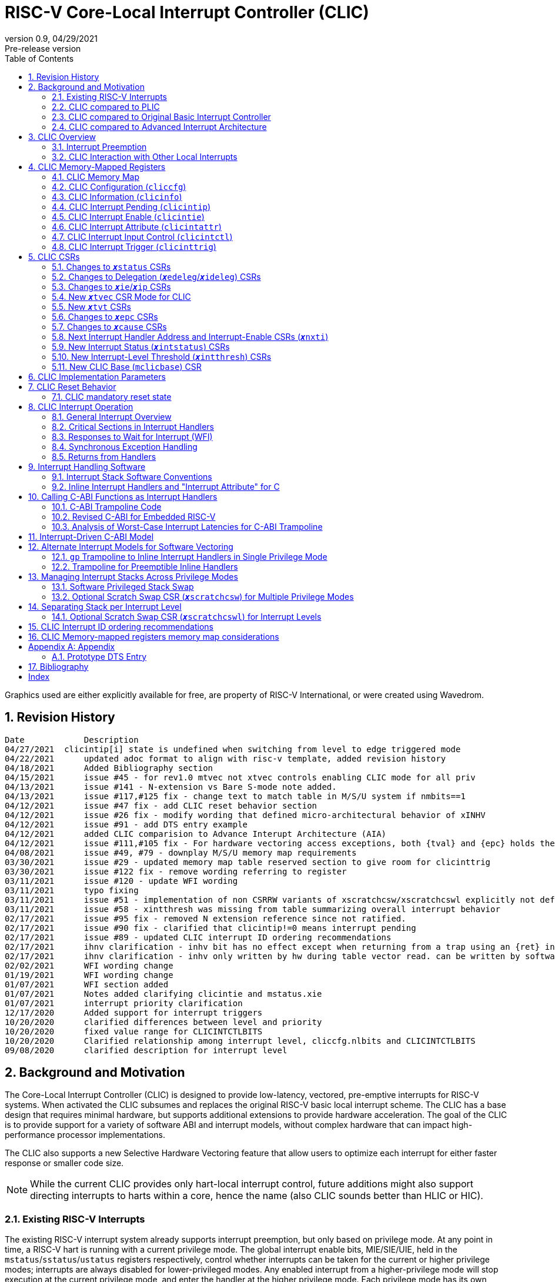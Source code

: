:sectnums:
:toc: left

:status: pass:q[``**__x__**status``]
:edeleg: pass:q[``**__x__**edeleg``]
:ideleg: pass:q[``**__x__**ideleg``]
:ie: pass:q[``**__x__**ie``]
:tvec: pass:q[``**__x__**tvec``]
:tvt: pass:q[``**__x__**tvt``]
:scratch: pass:q[``**__x__**scratch``]
:scratchcsw: pass:q[``**__x__**scratchcsw``]
:scratchcswl: pass:q[``**__x__**scratchcswl``]
:epc: pass:q[``**__x__**epc``]
:cause: pass:q[``**__x__**cause``]
:tval: pass:q[``**__x__**tval``]
:ip: pass:q[``**__x__**ip``]
:nxti: pass:q[``**__x__**nxti``]
:intstatus: pass:q[``**__x__**intstatus``]
:intthresh: pass:q[``**__x__**intthresh``]

:pp: pass:q[``**__x__**pp``]
:pie: pass:q[``**__x__**pie``]
:il: pass:q[``**__x__**il``]

:pil: pass:q[``**__x__**pil``]
:inhv: pass:q[``**__x__**inhv``]

:ret: pass:q[``**__x__**ret``]

:le: &#8804;
:ge: &#8805;
:lt: &#60;
:gt: &#62;


[[riscv-doc-template]]
= RISC-V Core-Local Interrupt Controller (CLIC)
:stem: latexmath
:description: RISC-V Core-Local Interrupt Controller
:company: RISC-V.org
:revdate: 04/29/2021
:revnumber: 0.9
:revremark: Pre-release version
:url-riscv: http://riscv.org
:doctype: book
//:doctype: report
:preface-title: Preamble
:colophon:
:appendix-caption: Appendix
:imagesdir: images
:title-logo-image: image:risc-v_logo.png[pdfwidth=3.25in,align=center]
//:page-background-image: image:draft.svg[opacity=20%]
//:title-page-background-image: none
:back-cover-image: image:circuit.png[opacity=25%]
// Settings:
:experimental:
:reproducible:
// needs to be changed
:wavedrom:

:imagesoutdir: images
:icons: font
:lang: en
:listing-caption: Listing
:source-highlighter: pygments
ifdef::backend-pdf[]
:source-highlighter: coderay
endif::[]
:data-uri:
:hide-uri-scheme:
:stem:
:footnote:
:xrefstyle: short


Graphics used are either explicitly available for free, are property of RISC-V International, or were created using Wavedrom.

:status: pass:q[``**__x__**status``]
:edeleg: pass:q[``**__x__**edeleg``]
:ideleg: pass:q[``**__x__**ideleg``]
:ie: pass:q[``**__x__**ie``]
:tvec: pass:q[``**__x__**tvec``]
:tvt: pass:q[``**__x__**tvt``]
:scratch: pass:q[``**__x__**scratch``]
:scratchcsw: pass:q[``**__x__**scratchcsw``]
:scratchcswl: pass:q[``**__x__**scratchcswl``]
:epc: pass:q[``**__x__**epc``]
:cause: pass:q[``**__x__**cause``]
:tval: pass:q[``**__x__**tval``]
:ip: pass:q[``**__x__**ip``]
:nxti: pass:q[``**__x__**nxti``]
:intstatus: pass:q[``**__x__**intstatus``]
:intthresh: pass:q[``**__x__**intthresh``]

:pp: pass:q[``**__x__**pp``]
:pie: pass:q[``**__x__**pie``]
:il: pass:q[``**__x__**il``]

:pil: pass:q[``**__x__**pil``]
:inhv: pass:q[``**__x__**inhv``]

:ret: pass:q[``**__x__**ret``]

:le: &#8804;
:ge: &#8805;
:lt: &#60;
:gt: &#62;

== Revision History

[source]
----
Date           	Description
04/27/2021  clicintip[i] state is undefined when switching from level to edge triggered mode
04/22/2021	updated adoc format to align with risc-v template, added revision history
04/18/2021	Added Bibliography section
04/15/2021	issue #45 - for rev1.0 mtvec not xtvec controls enabling CLIC mode for all priv
04/13/2021	issue #141 - N-extension vs Bare S-mode note added.
04/13/2021	issue #117,#125 fix - change text to match table in M/S/U system if nmbits==1
04/12/2021	issue #47 fix - add CLIC reset behavior section
04/12/2021	issue #26 fix - modify wording that defined micro-architectural behavior of xINHV
04/12/2021	issue #91 - add DTS entry example
04/12/2021	added CLIC comparision to Advance Interupt Architecture (AIA)
04/12/2021	issue #111,#105 fix - For hardware vectoring access exceptions, both {tval} and {epc} holds the faulting address
04/08/2021	issue #49, #79 - downplay M/S/U memory map requirements
03/30/2021	issue #29 - updated memory map table reserved section to give room for clicinttrig
03/30/2021	issue #122 fix - remove wording referring to register
03/11/2021	issue #120 - update WFI wording
03/11/2021	typo fixing
03/11/2021	issue #51 - implementation of non CSRRW variants of xscratchcsw/xscratchcswl explicitly not defined/reserved.
03/11/2021	issue #58 - xintthresh was missing from table summarizing overall interrupt behavior
02/17/2021	issue #95 fix - removed N extension reference since not ratified.
02/17/2021	issue #90 fix - clarified that clicintip!=0 means interrupt pending
02/17/2021	issue #89 - updated CLIC interrupt ID ordering recommendations
02/17/2021	ihnv clarification - inhv bit has no effect except when returning from a trap using an {ret} instruction 
02/17/2021	ihnv clarification - inhv only written by hw during table vector read. can be written by software.
02/02/2021	WFI wording change
01/19/2021	WFI wording change
01/07/2021	WFI section added
01/07/2021	Notes added clarifying clicintie and mstatus.xie
01/07/2021	interrupt priority clarification 
12/17/2020	Added support for interrupt triggers
10/20/2020	clarified differences between level and priority
10/20/2020	fixed value range for CLICINTCTLBITS
10/20/2020	Clarified relationship among interrupt level, cliccfg.nlbits and CLICINTCTLBITS
09/08/2020	clarified description for interrupt level
----

== Background and Motivation

The Core-Local Interrupt Controller (CLIC) is designed to provide
low-latency, vectored, pre-emptive
interrupts for RISC-V systems.  When activated the CLIC subsumes and
replaces the original RISC-V basic local interrupt scheme.  The CLIC
has a base design that requires minimal hardware, but supports
additional extensions to provide hardware acceleration.  The goal of
the CLIC is to provide support for a variety of software ABI
and interrupt models, without complex hardware that can impact
high-performance processor implementations.

The CLIC also supports a new Selective Hardware Vectoring feature that
allow users to optimize each interrupt for either faster response or
smaller code size.

NOTE: While the current CLIC provides only hart-local interrupt
control, future additions might also support directing interrupts to
harts within a core, hence the name (also CLIC sounds better than HLIC
or HIC).

=== Existing RISC-V Interrupts

The existing RISC-V interrupt system already supports interrupt
preemption, but only based on privilege mode.  At any point in time, a
RISC-V hart is running with a current privilege mode.  The global
interrupt enable bits, MIE/SIE/UIE, held in the
`mstatus`/`sstatus`/`ustatus` registers respectively, control whether
interrupts can be taken for the current or higher privilege modes;
interrupts are always disabled for lower-privileged modes.  Any
enabled interrupt from a higher-privilege mode will stop execution at
the current privilege mode, and enter the handler at the higher
privilege mode.  Each privilege mode has its own interrupt state
registers (`mepc`/`mcause` for M-mode, `sepc`/`scause` for S-mode,
`uepc`/`ucause` for U-mode) to support preemption, or
generically {epc} for privilege mode ``*_x_*``.  Preemption by a
higher-privilege-mode interrupt also pushes current privilege mode and
interrupt enable status onto the {pp} and {pie}
stacks in the {status} register of the higher-privilege mode.

The {tvec} register specifies both the interrupt mode and the base
address of the interrupt vector table.  The low bits of the WARL
{tvec} register indicate what interrupt model is supported.  The
original settings of {tvec} mode (`*00` and `*01`) indicate use of the
original basic interrupt model with either non-vectored or vectored transfer to a handler
function, with the 4-byte (or greater) aligned table base address held
in the upper bits of {tvec}.

NOTE: WARL means "Write Any, Read Legal" indicating that any value can
be attempted to be written but only some supported values will actually
be written.

NOTE: CLIC mode is enabled using previously reserved values (`*11`)
in the low two bits of mtvec.

=== CLIC compared to PLIC

The standard RISC-V platform-level interrupt controller (PLIC)
provides centralized interrupt prioritization and routing for shared
platform-level interrupts, and sends only a single external interrupt
signal per privilege mode (`meip`/`seip`/`ueip`) to each hart.

The CLIC complements the PLIC.  Smaller single-core systems might have
only a CLIC, while multicore systems might have a CLIC per-core and a
single shared PLIC.  The PLIC ``**__x__**eip`` signals are treated as
hart-local interrupt sources by the CLIC at each core.

=== CLIC compared to Original Basic Interrupt Controller

The existing original basic interrupt controller was a small unit
that provided local interrupts based on earlier designs, and managed
the software, timer, and external interrupt signals
(``**__x__**sip``/``**__x__**tip``/``**__x__**eip`` signals in
the {ip} register).  This basic controller also allowed additional
custom fast interrupt signals to be added in bits 16 and up of the
{ip} register.

New settings of {tvec} mode as described below are used to enable CLIC
modes instead of the original basic interrupt modes.  Platform profiles may
require either or both of the original basic and CLIC interrupt modes.

=== CLIC compared to Advanced Interrupt Architecture

Advanced interrupt Architecture (AIA) supports message-signaled interrupts (MSIs) and an Advanced PLIC (APLIC) and targeted to support multiple harts, and support for virtualization.  Like CLIC, the relative priority of all interrupts (not just external) can be configured. CLIC is targeted at CLIC per-core and has the option to give each interrupt source a separate trap entry address,  preemption (nesting) of interrupts with adjustable priority threshold control, and support for software tailchaining.

== CLIC Overview

This section gives an overview for the Core-Local Interrupt
Controller (CLIC) that receives interrupt signals and presents the next
interrupt to be processed to the processor.

The CLIC supports up to 4096 interrupt inputs per hart.
Each interrupt input _i_ has four 8-bit memory-mapped control
registers: an interrupt-pending bit (`clicintip[__i__]`),
an interrupt-enable bit (`clicintie[__i__]`), interrupt attributes
(`clicintattr[__i__]`) to specify privilege mode and trigger type,
and interrupt control bits to specify level
and priority (`clicintctl[__i__]`).

The first 16 interrupt inputs are reserved for the original basic mode
interrupts present in the low 16 bits of the {ip} and {ie} registers,
so up to 4080 local external interrupts can be added.

=== Interrupt Preemption

The CLIC extends interrupt preemption to support up to 256 interrupt
levels for each privilege mode, where higher-numbered interrupt levels
can preempt lower-numbered interrupt levels.  Interrupt level 0
corresponds to regular execution outside of an interrupt handler.
Levels 1--255 correspond to interrupt handler levels. Platform
profiles will dictate how many interrupt levels must be supported.

Incoming interrupts with a higher interrupt level can preempt an
active interrupt handler running at a lower interrupt level in the
same privilege mode, provided interrupts are globally enabled in this
privilege mode.

NOTE: Existing RISC-V interrupt behavior is retained, where incoming
interrupts for a higher privilege mode can preempt an active interrupt
handler running in a lower privilege mode, regardless of global
interrupt enable in lower privilege mode.

=== CLIC Interaction with Other Local Interrupts

The CLIC subsumes the functionality of the basic local interrupts
previously provided in bits 16 and up of {ip}/{ie}, so these are no
longer visible in {ip}/{ie}.

The existing timer (`mtip`/`stip`/`utip`), software
(`msip`/`ssip`/`usip`), and external interrupt inputs
(`meip`/`seip`/`ueip`) are treated as additional local interrupt
sources, where the privilege mode, interrupt level, and priority can
be altered using memory-mapped `clicintattr[__i__]` and
`clicintctl[__i__]` registers.

NOTE: In CLIC mode, interrupt delegation for these signals is achieved
via changing the interrupt's privilege mode in the CLIC Interrupt
Attribute Register (`clicintattr`), as with any other CLIC
interrupt input.

== CLIC Memory-Mapped Registers

=== CLIC Memory Map

The base address of CLIC memory-mapped registers is specified
at a new CLIC Base (`mclicbase`) Control and Status Register (CSR).

The CLIC memory map supports up to 4096 total interrupt inputs.


[source]
----
CLIC memory map
  Offset
  ###   0x0008-0x003F              reserved    ###
  ###   0x00C0-0x07FF              reserved    ###
  ###   0x0800-0x0FFF              custom      ###
  
  0x0000         1B          RW        cliccfg
  0x0004         4B          R         clicinfo


  0x0040         4B          RW        clicinttrig[0]
  0x0044         4B          RW        clicinttrig[1]
  0x0048         4B          RW        clicinttrig[2]
  ...
  0x00B4         4B          RW        clicinttrig[29]
  0x00B8         4B          RW        clicinttrig[30]
  0x00BC         4B          RW        clicinttrig[31]


  0x1000+4*i     1B/input    R or RW   clicintip[i]
  0x1001+4*i     1B/input    RW        clicintie[i]
  0x1002+4*i     1B/input    RW        clicintattr[i]
  0x1003+4*i     1B/input    RW        clicintctl[i]
  ...
  0x4FFC         1B/input    R or RW   clicintip[4095]
  0x4FFD         1B/input    RW        clicintie[4095]
  0x4FFE         1B/input    RW        clicintattr[4095]
  0x4FFF         1B/input    RW        clicintctl[4095]

----

If an input _i_ is not present in the hardware, the corresponding
`clicintip[__i__]`, `clicintie[__i__]`, `clicintattr[__i__]`,
`clicintctl[__i__]` memory locations appear hardwired to zero.


All CLIC-memory mapped registers are visible to M-mode.
Interrupt registers `clicintip[__i__]`, `clicintie[__i__]`, `clicintattr[__i__]`, `clicintctrl[__i__]` configured as M-mode interrupts are not acessible to S-mode and U-mode.
Interrupt registers `clicintip[__i__]`, `clicintie[__i__]`, `clicintattr[__i__]`, `clicintctrl[__i__]` configured as S-mode interrupts are not acessible to U-mode.

In S-mode, any interrupt _i_ that is not accessible to S-mode appears as
hard-wired zeros in `clicintip[__i__]`, `clicintie[__i__]`, `clicintattr[__i__]`, and
`clicintctl[__i__]`.

Likewise, in U-mode, any interrupt _i_ that is not accessible to U-mode appears as
hard-wired zeros in `clicintip[__i__]`, `clicintie[__i__]`, `clicintattr[__i__]`, and
`clicintctl[__i__]`.

=== CLIC Configuration (`cliccfg`)

The CLIC has a single memory-mapped 8-bit global configuration
register, `cliccfg`, that defines how many privilege modes are supported,
how the `clicintctl[__i__]` registers are subdivided into level and
priority fields, and whether selective hardware vectoring is supported.

The `cliccfg` register has three WARL fields, a 2-bit `nmbits` field,
a 4-bit `nlbits` field, and a 1-bit `nvbits` field, plus a reserved
bit WPRI-hardwired to zero in current spec.

NOTE: WPRI means "Writes Preserve Values, Reads Ignore Values"
indicating whole read/write fields are reserved for future use. Software
should ignore the values read from these fields, and should preserve
the values held in these fields when writing values to other fields of
the same register. For forward compatibility, implementations that do
not furnish these fields must hardwire them to zero.

[source]
----
  cliccfg register layout

  Bits    Field
  7       reserved (WPRI 0)
  6:5     nmbits[1:0]
  4:1     nlbits[3:0]
    0     nvbits
----

Detailed explanation for each field are described in the following sections.

==== Specifying Interrupt Privilege Mode

The 2-bit `cliccfg.nmbits` WARL field specifies how many bits are 
physically implemented in `clicintattr[__i__].mode` to
represent an input __i__'s privilege mode. Although `cliccfg.nmbits` field
is always 2-bit wide, the physically implemented bits in this field 
can be fewer than two (depending how many interrupt privilege-modes are supported).

For example, in M-mode-only systems, only M-mode exists so we do not
need any extra bit to represent the supported privilege-modes. In this case,
no physically implemented bits are needed in the `clicintattr.mode`
and thus `cliccfg.nmbits` is 0 (i.e., `cliccfg.nmbits` can be hardwired to 0).

In M/U-mode systems with N-extension user-level interrupts support, `cliccfg.nmbits` can be
set to 0 or 1.  If `cliccfg.nmbits` = 0, then all interrupts are treated as
M-mode interrupts.  If the `cliccfg.nmbits` = 1, then a value of 1 in
the most-significant bit (MSB) of a `clicintattr[__i__].mode` register
indicates that interrupt intput is taken in M-mode,
while a value of 0 indicates that interrupt is taken in U-mode.

Similarly, in systems that support all M/S/U-mode interrupts, `cliccfg.nmbits`
can be set to 0, 1, or 2 bits to represent privilege-modes.
`cliccfg.nmbits` = 0 indicates that all local interrupts are taken in
M-mode.  `cliccfg.nmbits` = 1 indicates that the MSB selects between M-mode
(1) and S-mode (0).  `cliccfg.nmbits` = 2 indicates that the two MSBs of
each `clicintattr[__i__].mode` register encode the interrupt's privilege
mode using the same encoding as the `mstatus.mpp` field.

NOTE: Bare S-mode (no MMU, satp=0) can be used in microcontrollers to allow hardware delegation of interrupts out of M-mode. Bare S-mode has already been ratified as part of privileged architecture. There are also proposals to add S-mode PMP support to allow an RTOS running in S-mode to isolate itself from tasks running in U-mode. The proposed N-extension would also add user-mode interrupts and traps, but has not been ratified and is not currently being advanced.

----
 Encoding for RISC-V privilege levels (mstatus.mpp)

 Level  Encoding Name              Abbreviation
 0      00       User/Application  U
 1      01       Supervisor        S
 2      10       Reserved
 3      11       Machine           M

----


----
priv-modes nmbits clicintattr[i].mode  Interpretation
       M      0       xx               M-mode interrupt

     M/U      0       xx               M-mode interrupt
     M/U      1       0x               U-mode interrupt
     M/U      1       1x               M-mode interrupt

   M/S/U      0       xx               M-mode interrupt
   M/S/U      1       0x               S-mode interrupt
   M/S/U      1       1x               M-mode interrupt
   M/S/U      2       00               U-mode interrupt
   M/S/U      2       01               S-mode interrupt
   M/S/U      2       10               Reserved (or extended S-mode)
   M/S/U      2       11               M-mode interrupt

   M/S/U      3       xx               Reserved
----

==== Specifying Interrupt Level

The 4-bit `cliccfg.nlbits` WARL field indicates how many upper bits
in `clicintctl[__i__]` are assigned to encode the interrupt level.
Valid values are 0--8.

Although the interrupt level is an 8-bit unsigned integer, the number
of bits actually assigned or implemented can be fewer than 8.
As described above, the number of bits assigned is specified in
`cliccfg.nlbits`. The number of bits actually implemented can be derived
from `cliccfg.nlbits` and a fixed parameter `clicinfo.CLICINTCTLBITS`
(with value between 0 to 8) which specifies bits implemented for both
interrupt level and priority.

If the actual bits assigned or implemented are fewer than 8, then these bits
are left-justified and appended with 1's for the lower missing bits.
For example, if the `nlbits` {gt} `CLICINTCTLBITS`, then the lower bits of
the 8-bit interrupt level are assumed to be all 1s.  Similarly,
if `nlbits` {lt} 8, then the lower bits of the 8-bit interrupt level are
assumed to be all 1s. The following table shows how levels are encoded
for these cases.

----
 #bits   encoding          interrupt levels
     0    ........                                                        255
     1    l.......                        127,                            255
     2    ll......           63,          127,            191,            255
     3    lll.....     31,   63,   95,    127,    159,    191,    223,    255
     4    llll....  15,31,47,63,79,95,111,127,143,159,175,191,207,223,239,255

 "l" bits are available variable bits in level specification
 "." bits are non-existent bits for level encoding, assumed to be 1
----

If `nlbits` = 0, then all interrupts are treated as level 255.

Examples of `cliccfg` settings:

 CLICINTCTLBITS nlbits clicintctl[i] interrupt levels
       0         2      ........     255
       1         2      l.......     127,255
       2         2      ll......     63,127,191,255
       3         3      lll.....     31,63,95,127,159,191,223,255
       4         1      lppp....     127,255

 "." bits are non-existent bits for level encoding, assumed to be 1
 "l" bits are available variable bits in level specification
 "p" bits are available variable bits in priority specification

==== Specifying Interrupt Priority

The least-significant bits in `clicintctl[__i__]` that are not
configured to be part of the interrupt level are interrupt priority,
which are used to prioritize among interrupts pending-and-enabled at
the same privilege mode and interrupt level. The highest-priority
interrupt at a given privilege mode and interrupt level is taken first.
In case there are multiple pending-and-enabled interrupts at the
same highest priority, the highest-numbered interrupt is taken first.

NOTE: The highest numbered interrupt wins in a tie (when
privilege mode, level and priority are all identical). This is the same
as the original basic interrupt mode, but different than the PLIC.

Notice that the 8-bit interrupt level is used to determine preemption
(for nesting interrupts). In contrast, the 8-bit interrupt priority
does not affect preemption but is only used as a tie-breaker
when there are multiple pending interrupts with the same interrupt level.

Any implemented priority bits are treated as the most-significant bits
of a 8-bit unsigned integer with lower unimplemented bits set to 1.
For example, with one priority bit (`p111_1111`), interrupts can be
set to have priorities 127 or 255, and with two priority bits
(`pp11_1111`), interrupts can be set to have priorities 63, 127, 191,
or 255.

==== Specifying Support for Selective Interrupt Hardware Vectoring

The single-bit read-only `nvbits` field in `cliccfg` specifies whether
the selective interrupt hardware vectoring feature is implemented or not.

This selective hardware vectoring feature gives users the flexibility to
select the behavior for each interrupt: either hardware vectoring or
non-vectoring. As a result, it allows users to optimize each interrupt
and enjoy the benefits of both behaviors. More specifically, hardware vectoring
has the advantage of faster interrupt response at the price of slightly
increasing the code size (to save/restore contexts). On the other hand,
non-vectoring has the advantage of smaller code size (by sharing and
reusing one copy of common code to save/restore contexts) at the price of
slightly slower interrupt response.

When `nvbits` is 0, selective interrupt hardware vectoring is not implemented.
In this case, all interrupts are non-vectored and are directed to the common code
at {tvec} register.


When `nvbits` is 1, selective interrupt hardware vectoring is implemented.
The bit `clicintattr[__i__].shv` controls the vectoring behavior of
interrupt _i_.  If `clicintattr[__i__].shv` is 0, then
the interrupt is non-vectored and always jumps to the common code at
{tvec}.
If `clicintattr[__i__].shv` is 1, then the interrupt is hardware vectored
to the trap-handler function pointer specified in {tvt} CSR.
This allows some interrupts to
all jump to a common base address held in {tvec}, while the others are
vectored in hardware via a table pointed to by the additional {tvt}
CSR.


=== CLIC Information (`clicinfo`)

This is a read-only register to show information useful for debugging.

[source]
----
  clicinfo register layout

  Bits    Field
  31      reserved (WARL 0)
  30:25   num_trigger (number of maximum interrupt triggers supported)
  24:21   CLICINTCTLBITS
  20:13   version (for version control)
          20:17 for architecture version, 16:13 for implementation version
  12:0    num_interrupt (number of maximum interrupt inputs supported)
  
----

The `num_interrupt` field specifies the actual number of maximum interrupt
inputs supported in this implementation.

The `version` field specifies the implementation version of CLIC. The upper
4-bit specifies the architecture version, and the lower 4-bit specifies
the implementation version.

The `CLICINTCTLBITS` field specifies how many hardware bits are actually
implemented in the `clicintctl` registers, with 0 {le} `CLICINTCTLBITS` {le} 8.
The implemented bits are kept left-justified in the most-significant bits of
each 8-bit `clicintctl[__i__]` register, with the lower unimplemented bits
treated as hardwired to 1.

The `num_trigger` field specifies the number of maximum interrupt
triggers supported in this implementation. Valid values are 0 to 32.


=== CLIC Interrupt Pending (`clicintip`)

Each interrupt input has a dedicated interrupt pending bit
(`clicintip[__i__]`) and occupies one byte in the memory map for ease
of access.  The pending bit is located in bit 0 of the byte.  Software
should assume `clicintip[__i__]=0` means no interrupt pending, and
`clicintip[__i__]!=0` indicates an interrupt is pending to accomodate
possible future expansion of the `clicintip` field.

When the input is configured for level-sensitive input, the
`clicintip[__i__]` bit reflects the value of an input signal to the
interrupt controller after any conditional inversion specified by the
`clicintattr[i]` field, and software writes to the bit are ignored.
Software clears the interrupt at the source device.

When the input is configured for edge-sensitive input,
`clicintip[__i__]` is a read-write register that can be updated both
by hardware interrupt inputs and by software.  The bit is set by
hardware after an edge of the appropriate polarity is observed on the
interrupt input, as determined by the `clicintattr[i]` field.
Hardware clears the associated interrupt pending bit when an
interrupt is serviced in vectored mode.  Software writes can set or
clear edge-triggered pending bits, either directly by writes to the
memory-mapped register or by accessing the {nxti} CSR.

NOTE: To improve performance, when a vectored interrupt is selected
and serviced, the hardware will automatically clear a corresponding
edge-triggered pending bit, so software doesn't need to clear the
pending bit in the service routine.

In contrast, when a non-vectored (common code) interrupt is selected,
the hardware will not automatically clear an edge-triggered pending
bit.

NOTE: Software is expected to use an access to the {nxti} CSR to clear
an edge-triggered pending bit in non-vectored mode.  Additional detail
on this is described in the {nxti} section.

The value in the `clicintip[__i__]` is undefined when switching from
level-sensitive mode to edge-triggered mode in `clicintattr[__i__]`.

NOTE: Software cannot rely on the underlying `clicintip[__i__]`
register bits used in edge-triggered mode to hold state while in
level-sensitive mode.

=== CLIC Interrupt Enable (`clicintie`)
Each interrupt input has a dedicated interrupt-enable bit (`clicintie[__i__]`)
and occupies one byte in the memory map for ease of access. This control bit is
read-write to enable/disable the corresponding interrupt.

NOTE: `clicintie[__i__]` is the individual enable bit while {status}.{ie} is
the global enable bit for the current privilege mode. Therefore, for an
interrupt `_i_` to be enabled in the current privilege mode, both `clicintie[__i__]`
and {status}.{ie} have to be set.


NOTE: In contrast, since {status}.{ie} only takes effect in the current privilege 
mode according to RISC-V convention, an interrupt `_i_` from a higher privilege mode
is enabled as long as `clicintie[__i__]` is set (regardless of the setting
of {status}.{ie} in the higher privilege modes).


=== CLIC Interrupt Attribute (`clicintattr`)

This is an 8-bit WARL read-write register to specify various attributes for each interrupt.

[source]
----
  clicintattr register layout

  Bits    Field 
  7:6     mode
  5:3     reserved (WPRI 0)
  2:1     trig
  0       shv
----

The 1-bit `shv` field is used for Selective Hardware Vectoring. 
If `shv` is 0, it assigns this interrupt to be non-vectored and thus it jumps
to the common code at {tvec}. 
If `shv` is 1, it assigns this interrupt to be hardware vectored and thus it
automatically jumps to the trap-handler function pointer specified in {tvt} CSR.
This feature allows some interrupts to all jump to a common base address held
in {tvec}, while the others are vectored in hardware via a table pointed to
by the additional {tvt} CSR.

NOTE: if `cliccfg.nvbits` is 0, the selective interrupt hardware vectoring
feature is not implemented and thus `shv` field appears hardwired to
zero (WARL 0).


The 2-bit `trig` WARL field specifies the trigger type and polarity for each
interrupt input. Bit 1, `trig[0]`, is defined as "edge-triggered"
(0: level-triggered, 1: edge-triggered); while bit 2, `trig[1]`, is defined
as "negative-edge" (0: positive-edge, 1: negative-edge).
More specifically, there can be four possible combinations:
positive level-triggered, negative level-triggered, positive edge-triggered,
and negative edge-triggered.

NOTE: Some implementations may want to save these bits so only certain trigger
types are supported. In this case, these bits become hard-wired to fixed
values (WARL).

The 2-bit `mode` WARL field specifies which privilege mode this interrupt
operates in. This field uses the same encoding as the `mstatus.mpp`
(11: machine mode, 01: supervisor mode, 00 user mode). The default value
for `clicintattr.mode` is 11 to represent machine mode. The valid length of
this field can be programmed with `cliccfg.nmbits`.

NOTE: For security purpose, the `mode` field can only be set to a privilege level that is equal to or lower than the currently running privilege level.


=== CLIC Interrupt Input Control (`clicintctl`)

`clicintctl[__i__]` is an 8-bit memory-mapped WARL control register
to specify interrupt level and interrupt priority.
The number of bits actually implemented in this register is specified
by a fixed parameter `CLICINTCTLBITS` (in `clicinfo`), which has a value
between 0 to 8. The implemented bits are kept left-justified
in the most-significant bits of each 8-bit `clicintctl[__i__]`
register, with the lower unimplemented bits treated as hardwired to 1.
These control bits are interpreted as level and priority according to
the setting in the CLIC Configuration register (`cliccfg.nlbits`).

To select an interrupt to present to the core, the CLIC hardware
combines the valid bits in `clicintattr.mode` and
`clicintctl` to form an unsigned integer, then picks the global maximum
across all pending-and-enabled interrupts based on this value.
Next, the `cliccfg` setting determines how to split
the `clicintctl` value into interrupt level and interrupt
priority. Finally, the interrupt level of this selected interrupt is
compared with the interrupt-level threshold of the associated privilege
mode to determine whether it is qualified or masked by the threshold
(and thus no interrupt is presented).


NOTE: Selecting an interrupt at a high privilege mode masks any
interrupt at a lower privilege mode since the higher-privilege mode
causes the interrupt signal to appear more urgent than any lower-privilege
mode interrupt.


==== Interrupt Input Identification Number

The 4096 CLIC interrupt vectors are given unique identification numbers
with {cause} Exception Code (`exccode`) values.  To maintain backward
compatibility, the original basic mode interrupts retain their original
cause values, while the new interrupts are numbered starting at 16.

NOTE: When upgrading an earlier original basic interrupt controller
that had local interrupts attached directly to bits 16 and above, these
local interrupts can be now attached as CLIC inputs 16 and above to
retain the same interrupt IDs.


=== CLIC Interrupt Trigger (`clicinttrig`)

Optional interrupt triggers (`clicinttrig[__i__]`) are used to generate
a breakpoint exception, entry into Debug Mode, or a trace action.
The actual number of triggers supported is specified in
`clicinfo.num_trigger`.

Each interrupt trigger is a 32-bit memory-mapped WARL register with the
following layout:

[source]
----
  clicinttrig register layout

  Bits    Field
  31      enable
  30:13   reserved (WARL 0)
  12:0    interrupt_number
  
----

The `interrupt_number` field selects which number of interrupt input
is used as the source for this interrupt trigger.

The `enable` control bit is read-write to enable/disable this
interrupt trigger.

The detailed behavior of the trigger is defined in the debug spec.
For example, the trigger only fires if the interrupt is
actually taken (and not when the interrupt is masked, or not taken).
In addition, the requested action (e.g., breakpoint or trace) is taken
just before the first instruction of the interrupt handler is executed.

== CLIC CSRs

This section describes the CLIC-related hart-specific Control and Status Registers (CSRs). When in
original basic interrupt mode, the behavior is intended to be software
compatible with basic-mode-only systems.

The interrupt-handling CSRs are listed below, with changes and
additions for CLIC mode described in the following sections.

[source]
----
       Number  Name         Description
       0xm00   xstatus      Status register
       0xm02   xedeleg      Exception delegation register
       0xm03   xideleg      Interrupt delegation register (INACTIVE IN CLIC MODE)
       0xm04   xie          Interrupt-enable register     (INACTIVE IN CLIC MODE)
       0xm05   xtvec        Trap-handler base address / interrupt mode
 (NEW) 0xm07   xtvt         Trap-handler vector table base address
       0xm40   xscratch     Scratch register for trap handlers
       0xm41   xepc         Exception program counter
       0xm42   xcause       Cause of trap
       0xm43   xtval        Bad address or instruction
       0xm44   xip          Interrupt-pending register    (INACTIVE IN CLIC MODE)
 (NEW) 0xm45   xnxti        Interrupt handler address and enable modifier
 (NEW) 0xm46   xintstatus   Current interrupt levels
 (NEW) 0xm47   xintthresh   Interrupt-level threshold
 (NEW) 0xm48   xscratchcsw  Conditional scratch swap on priv mode change
 (NEW) 0xm49   xscratchcswl Conditional scratch swap on level change
 (NEW) 0x3??   mclicbase    Base address for CLIC memory mapped registers

         m is the nibble encoding the privilege mode (M=0x3, S=0x1, U=0x0)
----

=== Changes to {status} CSRs

When in original basic interrupt mode, the {status} register behavior is unchanged
(i.e., backwards-compatible with original basic mode).  When in CLIC mode,
the {pp} and {pie} in {status} are now accessible
via fields in the {cause} register.

=== Changes to Delegation ({edeleg}/{ideleg}) CSRs

In CLIC mode,
the `mode` field in Interrupt Attribute Register (`clicintattr[__i__].mode`)
specifies the privilege mode in which each interrupt should be taken,
so the {ideleg} CSR ceases to have effect in CLIC mode.  The {ideleg}
CSR is still accessible and state bits retain their values when
switching between CLIC and original basic interrupt modes.

Exception delegation specified by {edeleg} functions the same in CLIC
mode as in original basic mode.

=== Changes to {ie}/{ip} CSRs

The {ie} CSR appears hardwired to zero in CLIC mode, replaced by separate
memory-mapped interrupt enables (`clicintie[__i__]`).

The {ip} CSR appears hardwired to zero in CLIC mode, replaced by
separate memory-mapped interrupt pendings (`clicintip[__i__]`).

Writes to {ie}/{ip} will be ignored and will not trap (i.e., no access faults).
{ie}/{ip} always appear to be zero in CLIC mode.

In systems that support both original basic and CLIC modes, the state bits in
{ie} and {ip} retain their value when switching between modes.

=== New {tvec} CSR Mode for CLIC

The new CLIC interrupt-handling mode is encoded as a new state in the
existing {tvec} WARL register, where {tvec}.`mode` (the least-significant two bits) is
`11`.  In this mode, the trap vector base address held in
{tvec} is constrained to be aligned on a 64-byte or larger
power-of-two boundary.

NOTE: Although future CLIC versions may allow privileges to have different 
{tvec}.`mode` settings, for now all privilege modes must run in either CLIC mode 
or all privilege modes must run in non-CLIC mode.

----
 mtvec   Action on Interrupt
 aaaa00  pc := OBASE                              (original non-vectored basic mode)
 aaaa01  pc := OBASE + 4 * exccode                (original vectored basic mode)

 000011                                           (CLIC mode)
         (non-vectored)
         pc := NBASE                                    if clicintattr[i].shv = 0
                                                        || if cliccfg.nvbits = 0
                                                           (vector not supported)     
         (vectored)                                                    
         pc := M[TBASE + XLEN/8 * exccode)] & ~1        if clicintattr[i].shv = 1
                                                             
 000010                                           Reserved
 xxxx1?  (xxxx!=0000)                             Reserved

 OBASE = mtvec[XLEN-1:2]<<2   # Original vector base was at least 4-byte aligned.
 NBASE = mtvec[XLEN-1:6]<<6   # New vector base is at least 64-byte aligned.
 TBASE = mtvt[XLEN-1:6]<<6    # Trap vector table base is at least 64-byte aligned.

----

In CLIC mode, writing `0` to `clicintattr[__i__].shv`
sets interrupt `i` to non-vectored,
where the processor jumps to the
trap handler address held in the upper XLEN-6 bits of
{tvec} for all exceptions and interrupts in privilege mode
`**__x__**`. Similarly, if the selective hardware
vectoring feature is not implemented (`cliccfg.nvbits` is `0`),
all interrupts are non-vectored and behave the same.

On the other hand, writing `1` to `clicintattr[__i__].shv`
sets interrupt `i` to vectored. In this case, the processor
switches to the handler's privilege mode and sets the hardware
vectoring bit {inhv} in {cause}, then fetches an XLEN-bit handler
address from the in-memory table whose base address (TBASE) is in
{tvt}.  The trap handler function address is fetched from
`TBASE+XLEN/8*exccode`.  If the fetch is successful, the processor
clears the low bit of the handler address, sets the PC to this handler
address, then clears the {inhv} bit in {cause}.  The overall effect
is:

     pc := M[TBASE + XLEN/8 * exccode] & ~1

[source]
----
           # Vector table layout for RV32 (4-byte function pointers)
  mtvt ->  0x800000 # Interrupt 0 handler function pointer
           0x800004 # Interrupt 1 handler function pointer
           0x800008 # Interrupt 2 handler function pointer
           0x80000c # Interrupt 3 handler function pointer

           # Vector table layout for RV64 (8-byte function pointers)
  mtvt ->  0x800000 # Interrupt 0 handler function pointer
           0x800008 # Interrupt 1 handler function pointer
           0x800010 # Interrupt 2 handler function pointer
           0x800018 # Interrupt 3 handler function pointer
----

NOTE: The original basic vectored mode simply jumped to an address in
the trap vector table, while the new CLIC vectored mode reads a
handler function address from the table, and jumps to it in hardware.

NOTE: The vector table contains vector addresses rather than
instructions because it simplifies  static initialization in C.
More specifically, the entries in the table are simple XLEN-bit
function pointers.

NOTE: The hardware vectoring bit {inhv} is provided to allow resumable
traps on fetches to the trap vector table.

The inhv bits are only written by hardware during the table vector read 
operation. The inhv bits can be written by software, including when 
hardware vectoring is not in effect. The inhv bit has no effect except 
when returning from a trap using an {ret} instruction.

Implementations might support only one of original basic or CLIC mode.
If only basic mode is supported, writes to bit 1 are ignored and it is
always set to zero (current behavior).  If only CLIC mode is supported,
writes to bit 1 are also ignored and it is always set to one.  CLIC
mode hardwires {tvec} bits 2-5 to zero (assuming no further CLIC
extensions are supported).

For permissions-checking purposes, the memory access to retrieve the
function pointer for vectoring is treated as a load with the privilege
mode and interrupt level of the interrupt handler.  If there is an
access exception on the table load, both {tval} and {epc} holds the faulting address.

NOTE: Horizontal traps (same privilege level) are unrecoverable. The interesting case is vertical traps, where a more privileged layer is handling page faults or other synchronous faults on vector table access. The regular code path in more privileged layer will want to use xtval to determine what bad virtual address to page in, but will not normally restore xtval when returning to faulting context (potentially after some time and other contexts have run) However, it will restore xepc (using x for more privileged mode here) before using xret on normal code path.  This is a rationale for why both {tval} and {epc} are written with the faulting address.

In CLIC mode, synchronous exception traps always jump to NBASE.

=== New {tvt} CSRs

The {tvt} WARL XLEN-bit CSR holds the base address of the trap vector
table, aligned on a 64-byte or greater power-of-two boundary. The actual
alignment can be determined by writing ones to the low-order bits then reading
them back. Values other than 0 in the low 6 bits of {tvt} are reserved.

In systems that support both original basic and CLIC modes, the {tvt} CSR is
still accessible in basic mode (but does not have any effect).

=== Changes to {epc} CSRs

The {epc} CSRs behave the same in both modes, capturing the PC at
which execution was interrupted.

=== Changes to {cause} CSRs

In both original basic and CLIC modes, the {cause} CSR is written at the
time an interrupt or synchronous trap is taken, recording the reason for
the interrupt or trap.  For CLIC mode, {cause} is also extended to record
more information about the interrupted context, which is used to
reduce the overhead to save and restore that context for an {ret}
instruction. CLIC mode {cause} also adds state to record progress
through the trap handling process.

 mcause
 Bits    Field      Description
 XLEN-1 Interrupt    Interrupt=1, Exception=0
    30  minhv        Set by hardware at start of hardware vectoring, cleared by hardware at end of successful hardware vectoring
 29:28  mpp[1:0]     Previous privilege mode, same as mstatus.mpp
    27  mpie         Previous interrupt enable, same as mstatus.mpie
 26:24  (reserved)   
 23:16  mpil[7:0]    Previous interrupt level
 15:12  (reserved)
 11:0  Exccode[11:0] Exception/interrupt code

The `mcause.mpp` and `mcause.mpie` fields mirror the `mstatus.mpp` and
`mstatus.mpie` fields, and are aliased into `mcause` to reduce context
save/restore code.

If the hart is currently running at some privilege mode (`pp`) at some
interrupt level (`pil`) and an enabled interrupt becomes pending at
any interrupt level in a higher privilege mode or if an interrupt at a
higher interrupt level in the current privilege mode becomes pending
and interrupts are globally enabled in this privilege mode, then
execution is immediately transferred to a handler running with the new
interrupt's privilege mode (`**__x__**`) and interrupt level (`il`).

The CSR {epc} is set to the PC of the interrupted application
code or preempted interrupt handler, while the {cause}
register now captures the previous privilege mode (`pp`), interrupt
level (`pil`) and interrupt enable (`pie`), as well as the id of the
interrupt in `exccode`.

In systems supporting both original basic and CLIC modes, the new
CLIC-specific fields (`minhv`, `mpp`, `mpil`, `mpie`) appear to be
hardwired to zero in basic mode for backwards compatibilty.  When
basic mode is written to {tvec}, the new {cause} state fields
(`mhinv` and `mpil`) are zeroed.  The other new {cause} fields,
`mpp` and `mpie`, appear as zero in the {cause} CSR but the corresponding
state bits in the `mstatus` register are not cleared.

The supervisor `scause` register has only a single `spp` bit (to
indicate user/supervisor) mirrored from `sstatus.spp`, while the user
`ucause` register has no `upp` bit as interrupts can only have come
from user mode.

----
 scause
 Bits    Field        Description
 XLEN-1 Interrupt     Interrupt=1, Exception=0
    30  sinhv         Set by hardware at start of hardware vectoring, cleared by hardware at end of successful hardware vectoring
    29  (reserved)
    28  spp           Previous privilege mode, same as sstatus.spp
    27  spie          Previous interrupt enable, same as sstatus.spie
 26:24  (reserved)
 23:16  spil[7:0]     Previous interrupt level
 15:12  (reserved)
 11:0   exccode[11:0] Exception/interrupt code

 ucause
 Bits    Field       Description
 XLEN-1 Interrupt    Interrupt=1, Exception=0
    30  uinhv        Set by hardware at start of hardware vectoring, cleared by hardware at end of successful hardware vectoring
 29:28  (reserved)
    27  upie         Previous interrupt enable, same as ustatus.upie
 26:24  (reserved)
 23:16  upil[7:0]    Previous interrupt level
 15:12  (reserved)
 11:0  exccode[11:0] Exception/interrupt code
----

For exceptions, in CLIC mode, the `mcause` has the new CLIC format.
On the other hand, in other modes, the `mcause` has the original format.


=== Next Interrupt Handler Address and Interrupt-Enable CSRs ({nxti})

The {nxti} CSR can be used by software to service the next horizontal
interrupt for the same privilege mode when it has greater level than
the saved interrupt context (held in {cause}`.pil`) and greater level
than the interrupt threshold of the corresponding privilege mode, without incuring
the full cost of an interrupt pipeline flush and context save/restore.
The {nxti} CSR is designed to be accessed using CSRRSI/CSRRCI
instructions, where the value read is a pointer to an entry in the
trap handler table and the write back updates the interrupt-enable
status. In addition, accesses to the {nxti} have side-effects that
update the interrupt context state.

NOTE: This is different than a regular CSR instruction as the value
returned is different from the value used in the read-modify-write
operation.

A read of the {nxti} CSR returns either zero, indicating there is no
suitable interrupt to service or that the highest ranked interrupt is
SHV or that the system is not in a CLIC mode, or returns a non-zero
address of the entry in the trap handler table for software trap
vectoring.

NOTE: The {tvt} CSR could be set to memory addresses such that a table
entry was at address zero, and this would be indistinguishable from
the no-interrupt case.

If the CSR instruction that acccesses {nxti} includes a write, the
{status} CSR is the one used for the read-modify-write portion of the
operation, while the {cause} register's `exccode` field and the
{intstatus} register's {il} field can also be updated with
the new interrupt id and level respectively.

NOTE: Following the usual convention for CSR instructions, if the CSR
instruction does not include write side effects (e.g., `csrr t0,
{nxti}`), then no state update on any CSR occurs.  This can be used to
determine if an interrupt could be taken without actually updating
{il} and `exccode`.

The {nxti} CSR is intended to be used inside an interrupt handler
after an initial interrupt has been taken and {cause} and {epc}
registers updated with the interrupted context and the id of the
interrupt.

If the pending interrupt is edge-triggered, hardware will automatically 
clear the corresponding pending bit only when software uses a
`csrrsi/csrrci {nxti}` instruction to select this interrupt and return its
entry address. However, if the CSR instruction does not include write side effects
(e.g., `csrr t0, {nxti}`), then no state update on any CSR occurs and thus the
interrupt pending bit is not cleared. This behavior allows software to optimize the
selection and execution of interrupts using `{nxti}`.

[source]
--
 // Pseudo-code for csrrsi rd, mnxti, uimm[4:0] in M mode.
 mstatus |= uimm[4:0]; // Performed regardless of interrupt readiness.
 if (clic.priv==M && clic.level > mcause.pil && clic.level > mintthresh.th
     && (cliccfg.nvbits==0 || clicintattr.shv==0) ) {
   // The CLIC interrupt should be serviced before returning to the saved context,
   // unless it's a selectively hardware vectored interupt.
   mintstatus.mil = clic.level; // Update hart's interrupt level.
   mcause.exccode = clic.id;   // Update interrupt id.
   rd = TBASE + XLEN/8 * clic.id; // Return pointer to trap handler entry.
 } else {
   // No interrupt, or a selectively hardware vectored interrupt, or in non-CLIC mode.
   rd = 0;
 }
--

NOTE: Vertical interrupts to different privilege modes will be taken
preemptively by the hardware, so {nxti} effectively only ever handles
the next interrupt in the same privilege mode.

In original basic mode, reads of {nxti} return 0, updates to {status} proceed
as in CLIC mode, but updates to {intstatus} and {cause} do not take
effect.

=== New Interrupt Status ({intstatus}) CSRs

A new M-mode CSR, `mintstatus`, holds the active interrupt level for
each supported privilege mode.  These fields are read-only.  The
primary reason to expose these fields is to support debug.

 mintstatus fields
 31:24 mil
 23:16 (reserved) # To follow pattern of others.
 15: 8 sil
  7: 0 uil

Corresponding supervisor mode, `sintstatus`, and user, `uintstatus`,
provide restricted views of mintstatus.

 sintstatus fields
 31:16 (reserved)
 15: 8 sil
  7: 0 uil

 uintstatus fields
 31: 8 (reserved)
  7: 0 uil

The {intstatus} registers are accessible in original basic mode for system that
support both modes.

=== New Interrupt-Level Threshold ({intthresh}) CSRs

The interrupt-level threshold ({intthresh}) is a new read-write CSR,
which holds an 8-bit field (`th`) for the threshold level of the
associated privilege mode. 

A typical usage of the interrupt-level threshold is for implementing
critical sections. The current handler can temporarily raise its effective
interrupt level to implement a critical section among a subset of levels,
while still allowing higher interrupt levels to preempt.

The current hart's effective interrupt level would then be:
    effective_level = max({intstatus}.{il}, {intthresh}.`th`)

The max is used to prevent a hart from dropping below its original level
which would break assumptions in design, and also makes it
simple for software to remove threshold without knowing its own level
by simply writing zero.

The interrupt-level threshold is only valid when running in associated
privilege mode and not in other modes. This is because interrupts for
lower privilege modes are always disabled, whereas interrupts for higher
privilege modes are always enabled. For example, machine-mode interrupts
will not be masked by machine-mode threshold setting when running in user mode.
This is analogous to how mstatus.mie does not mask machine-mode interrupts
when running in lower privilege modes.

NOTE: This behavior significantly reduces the hardware cost because it only
needs to select one global maximum interrupt and compare with the threshold
of the associated privilege mode (while ignoring thresholds in other modes).
Otherwise, hardware would have to select multiple maximum interrupts (one
per privilege mode), compare and qualify with their associated thresholds,
then pick a qualified maximum interrupt with the highest privilege mode.


=== New CLIC Base (`mclicbase`) CSR

The machine mode `mclicbase` CSR is an XLEN-bit read-only register
providing the base address of CLIC memory mapped registers.
Its value should be configured or set up at the platform level to indicate
the starting address of CLIC memory mapped registers. 

Since the CLIC memory map must be aligned at a 4KiB boundary, the `mclicbase`
CSR has its 12 least-significant bits hardwired to zero. It is used
to inform software about the location of CLIC memory mappped registers.

== CLIC Implementation Parameters

[source]
----
Name           Value Range                     Description
CLICANDBASIC   0-1                             Implements original basic mode also?
CLICPRIVMODES  1-3                             Number privilege modes: 1=M, 2=M/U,
                                                                       3=M/S/U
CLICLEVELS     2-256                           Number of interrupt levels including 0
NUM_INTERRUPT  4-4096                          Always has MSIP, MTIP, MEIP, CSIP
CLICMAXID      12-4095                         Largest interrupt ID
CLICINTCTLBITS 0-8                             Number of bits implemented in
                                                 clicintctl[i]
CLICCFGMBITS   0-ceil(lg2(CLICPRIVMODES))      Number of bits implemented for
                                                 cliccfg.nmbits
CLICCFGLBITS   0-ceil(lg2(CLICLEVELS))         Number of bits implemented for
                                                 cliccfg.nlbits
CLICSELHVEC    0-1                             Selective hardware vectoring supported?
CLICMTVECALIGN 6-13                            Number of hardwired-zero least
                                                 significant bits in mtvec address.
CLICXNXTI      0-1                             Has xnxti CSR implemented?
CLICXCSW       0-1                             Has xscratchcsw/xscratchcswl
                                                 implemented?
----

== CLIC Reset Behavior
In general in RISC-V, mandatory reset state is minimized but 
platforms or company policy might add additional reset requirements.  Since the 
general privileged architecture states that mstatus.mie is reset to zero, 
interrupts will not be enabled coming out of reset.  For an S-mode only 
execution environment, the EEI should specify that status.sie is also reset 
on entry. It is then responsibility of EEI implementation to ensure that 
is true before beginning execution in S-mode. Similarly for other lower-mode 
execution environments.

=== CLIC mandatory reset state
`cliccfg.nmbits` and `cliccfg.nlbits` fields reset to 0 (i.e., all interrupts are M-mode at
level 255).

{intstatus}.{il} fields reset to 0.  Interrupt level 0 corresponds to regular
execution outside of an interrupt handler.

== CLIC Interrupt Operation

This section describes the operation of CLIC interrupts.

=== General Interrupt Overview

At any time, a hart is running in some privilege mode with some
interrupt level.  The hart's privilege mode is held internally in the
processor but is not visible to software running on a hart (to avoid
virtualization holes), but the current interrupt level is made visible
in the {intstatus} register.  

Within a privilege mode `*_x_*`, if the associated global
interrupt-enable {ie} is clear, then no interrupts will be taken in
that privilege mode, but a pending-enabled interrupt in a higher
privilege mode will preempt current execution.  If {ie} is set, then
pending-enabled interrupts at a higher interrupt level in the same
privilege mode will preempt current execution and run the interrupt
handler for the higher interrupt level.

As with the existing RISC-V mechanism, when an interrupt or
synchronous exception is taken, the privilege mode and interrupt level
are modified to reflect the new privilege mode and interrupt level.
The global interrupt-enable bit of the handler's privilege mode is
cleared, to prevent preemption by higher-level interrupts in the same
privilege mode.

The overall behavior is summarized in the following table: the Current
`p/ie/il` fields represent the current privilege mode `P` (not
software visible), interrupt enable `ie` = 
({status}.{ie} & `clicintie[__i__]`)  and interrupt
level `L` = max({intstatus}.{il}, {intthresh}.`th`);
the CLIC `priv`,`level`, and `id` fields
represent the highest-ranked interrupt currently present in the CLIC
with `nP` representing the new privilege mode, `nL` representing the
new interrupt level, and `id` representing the interrupt's id;
Current' shows the `p/ie/il` context in the handler's privilege mode;
`pc` represents the program counter with `V` representing the result
of any hardware vectoring; `cde` represents the {cause} `exccode`
field; while the Previous `pp/il/ie/epc` columns represent previous
context fields in {cause} and {epc}.

[%autofit]
----
 Current  |      CLIC          |->      Current'          Previous
 p/ie/il  | priv level   id    |->    p/ie/il  pc  cde   pp/il/ie epc
 P  ?  ?  | nP<P     ?      ?  |->    - -  -   -   -     -  -  -  -   # Interrupt ignored
 P  0  ?  | nP=P     ?      ?  |->    - -  -   -   -     -  -  -  -   # Interrupts disabled
 P  1  ?  | nP=P     0      ?  |->    - -  -   -   -     -  -  -  -   # No interrupt
 P  1  L  | nP=P   0<nL<=L  ?  |->    - -  -   -   -     -  -  -  -   # Interrupt ignored
 P  1  L  | nP=P   L<nL    id  |->    P 0  nL  V   id    P  L  1  pc  # Horizontal interrupt taken
 P  ?  ?  | nP>P     0      ?  |->    - -  -   -   -     -  -  -  -   # No interrupt
 P  e  L  | nP>P   0<nL    id  |->   nP 0  nL  V   id    P  L  e  pc  # Vertical interrupt taken
----

=== Critical Sections in Interrupt Handlers

To implement a critical section between interrupt handlers at
different levels in the same privilege mode, an interrupt handler at
any interrupt level can temporarily raise the interrupt-level threshold
(`mintthresh.th`) to mask a subset of levels,
while still allowing higher interrupt levels to preempt.
Alternatively, although not recommended due to worse system impacts, it can 
clear the mode's global interrupt-enable bit 
({ie}) to prevent any interrupts with the same privilege mode from
being taken.

=== Responses to Wait for Interrupt (WFI)

In CLIC, similar to original mode, Wait for Interrupt instruction (WFI) is
unaffected by the global interrupt-enable bits in {status}.{ie} but should
honor `clicintie[__i__]` and {intthresh}. In other words, WFI ignores the 
actual value in the global interrupt-enable {status}.{ie} (by treating as 
if {status}.{ie} were always enabled).

WFI will always wake up if an interrupt has a higher privilege mode and 
is locally enabled with `clicintie[__i__]`.

If the current interrupt-level threshold ({intthresh}.`th`) is greater 
than `0` (activated), enabled interrupts at current privilege mode with 
interrupt level greater than the current threshold will wake up WFI, but 
interrupts from lower privilege modes are usually masked/ignored (same 
as the normal usage of qualifying preemption). On the other hand, 
if the current interrupt-level threshold is `0` (not activated), this `0` 
threshold will not mask any interrupt so any enabled interrupts will wake 
up WFI including those from lower privilege modes.


NOTE: WFI can be a NOP and not actually go to sleep. In addition, 
implementations can wake up WFI for any other reason.

NOTE: WFI should not be placed inside an interrupt handler.

=== Synchronous Exception Handling

Horizontal synchronous exception traps, which stay within a privilege
mode, are serviced with the same interrupt level as the instruction
that raised the exception.

Vertical synchronous exception traps, which are serviced at a higher
privilege mode, are taken at interrupt level 0 in the higher privilege
mode.

WARNING: Traps should be avoided at any time when {epc}/{cause} are live
because these CSRs will be overwritten. Software should try to back them
up if needed.

=== Returns from Handlers

The regular {ret} instructions are used to return from handlers in
privilege mode `*_x_*`.  Execution continues at the saved privilege
mode {cause}.{pp}, at PC {epc}, with interrupt level
{cause}.{pil}, and with the global interrupt enable
for the restored mode as {cause}.{pie}.

The {ret} instruction does not modify the
{cause}.{pil} field in {cause}.  The
{cause}.{pp} and {cause}.{pie} fields
are modified following the behavior previously defined for
{status}.{pp} and {status}.{pie}
respectively.

== Interrupt Handling Software

=== Interrupt Stack Software Conventions

The CLIC supports multiple nested interrupt handlers, and each handler
requires some working registers. To make registers available, each
handler typically saves and restores registers from the interrupted
context on a memory-resident stack.  In addition, the memory-resident
stack is used to hold other interrupted context information, such as
{epc} and {cause}, which are required by the {ret} instruction.

The standard RISC-V ABI convention is that stacks grow downwards, and
that memory addresses below the current stack pointer can be
dynamically altered by another agent, such as an interrupt handler.

When interrupts are taken horizontally within the same privilege mode,
the interrupt handler may be able to use the same stack as the
interrupted thread, by allocating a new stack frame below the current
stack pointer.

When interrupts are taken vertically into a higher privilege mode, the
stack pointer must be swapped to a stack within the higher privilege
mode to avoid a security hole.  The {scratch} registers can be used to
hold the stack pointer of a higher-privilege mode while
lower-privilege code is executing, or {scratch} can be used to point
to more extensive thread-local context that might contain a stack
pointer.

[[inline-section,Inlines]]
=== Inline Interrupt Handlers and "Interrupt Attribute" for C

Inline interrupt handlers are small leaf functions that handle simple
interrupts.  To provide easy C coding for inline interrupt handlers,
while reducing register save/restore overhead, we use standard
interrupt attributes, which have the following syntax:

[source]
----
  /* Small ISR to poke device to clear interrupt and increment in-memory counter. */
  void __attribute__ ((interrupt))
  foo (void)
  {
    extern volatile int INTERRUPT_FLAG;
    INTERRUPT_FLAG = 0;
    extern volatile int COUNTER;
  #ifdef __riscv_atomic
    __atomic_fetch_add (&COUNTER, 1, __ATOMIC_RELAXED);
  #else
    COUNTER++;
  #endif
  }
----

The attribute tells the C compiler to use callee-save for all
registers, so the handler has to "pay as it goes" to use registers,
and only save the full caller-save set if it makes a nested regular C
call.  The attribute also tells the C compiler to align the function
entry point on an 8-byte boundary.

[source]
----
   .align 3
      # Inline non-preemptible interrupt handler.
      # Only safe for horizontal interrupts.
   foo:
      addi sp, sp, -FRAMESIZE      # Create a frame on stack.
      sw a0, OFFSET(sp)            # Save working register.
      sw x0, INTERRUPT_FLAG, a0    # Clear interrupt flag.
      sw a1, OFFSET(sp)            # Save working register.
      la a0, COUNTER               # Get counter address.
      li a1, 1
      amoadd.w x0, (a0), a1        # Increment counter in memory.
      lw a1, OFFSET(sp)            # Restore registers.
      lw a0, OFFSET(sp)
      addi sp, sp, FRAMESIZE       # Free stack frame.
      mret                         # Return from handler using saved mepc.
----

With hardware vectoring, inline interrupt handlers can provide very
rapid response for small tasks.

NOTE: The above entire handler executes in 13 instructions.  The
`INTERRUPT_FLAG` store and the `la` require two instructions each to
build up a global address.  A simple pipeline would encounter two
pipeline flushes (on entry and on exit), plus the cycles taken to fetch
the hardware vector entry.

These inline handlers can be used with the original basic mode as
well as the new CLIC.

To take advantage of hardware preemption in the new CLIC,
inline handlers must save and restore {epc} and {cause} before
enabling interrupts:

[source]
----
   .align 3
      # Inline preemptible interuppt handler.
      # Only safe for horizontal interrupts.
   foo:
      #----- Interrupts disabled on entry ---#
      addi sp, sp, -FRAMESIZE      # Create a frame on stack.
      sw a0, OFFSET(sp)            # Save working register.
      csrr a0, mcause              # Read cause.
      sw a1, OFFSET(sp)            # Save working register.
      csrr a1, mepc                # Read epc.
      csrrsi x0, mstatus, MIE      # Enable interrupts.
      #----- Interrupts enabled ---------#
      sw a0, OFFSET(sp)            # Save cause on stack.
      sw x0, INTERRUPT_FLAG, a0    # Clear interrupt flag.
      sw a1, OFFSET(sp)            # Save epc on stack.
      la a0, COUNTER               # Get counter address.
      li a1, 1
      amoadd.w x0, (a0), a1        # Increment counter in memory.
      lw a1, OFFSET(sp)            # Restore epc
      lw a0, OFFSET(sp)            # Restore cause
      csrrci x0, mstatus, MIE      # Disable interrupts.
      #----- Interrupts disabled  ---------#
      csrw mepc, a1                # Put epc back.
      lw a1, OFFSET(sp)            # Restore a1.
      csrw mcause, a0              # Put cause back.
      lw s0, OFFSET(sp)            # Restore s0.
      addi sp, sp, FRAMESIZE       # Free stack frame.
      mret                         # Return from handler.
      #------------------------------------#
----

NOTE: This version requires 10 more instructions, but reduces the time
a preempting interrupt has to wait from a 13-instruction window to a
6-instruction window (the instruction that disables interrupts can be
preempted before committing).

WARNING: This form cannot be used with the existing original basic scheme,
unless the original interrupt pending signal is cleared before
re-enabling interrupts.

== Calling C-ABI Functions as Interrupt Handlers

An alternative model is where all interrupt handler routines use the
standard C ABI.  In this case, the CLIC would use no hardware
vectoring for the C ABI handlers and instead use a common software
trampoline, which uses the {nxti} instruction to obtain the
trap-handler address.  The code sequence below is annotated with an
explanation of its operation.

=== C-ABI Trampoline Code

[source]
----
  # Example Unix C ABI interrupt trampoline.
  # Only safe for horizontal interrupts.
  # FRAMESIZE should be defined appropriately to hold saved context with ABI-specified alignment.
  # OFFSET should be replaced with individual stack frame locations.
  # Register save/restore pseudo-code should be expanded to individual instructions.

  irq_enter:
  #----Interrupts disabled for 7 + SREGS instructions, where SREGS is number of registers saved. <1>
    addi sp, sp, -FRAMESIZE # Allocate space on stack. <2>
    sw a1, OFFSET(sp)       # Save a1.
    csrr a1, mcause         # Get mcause of interrupted context.
    sw a0, OFFSET(sp)       # Save a0.
    csrr a0, mepc           # Get mepc of interrupt context.
    bgez a1, handle_exc     # Handle synchronous exception. <3>
    sw a0, OFFSET(sp)       # Save mepc.
    sw a1, OFFSET(sp)       # Save mcause of interrupted context.
    sw a2-a7, OFFSET(sp)    # Save other argument registers.
    sw t0-t6, OFFSET(sp)    # Save temporaries.
    sw ra, OFFSET(sp)       # 1 return address <5>
    csrrsi a0, mnxti, MIE   # Get highest current interrupt and enable interrupts.
                            # Will return original interrupt if no others appear. <6>
  #----Interrupts enabled ----------------------- <7>
    beqz a0, exit           # Check if original interrupt vanished. <8>

  service_loop:             # 5 instructions in pending-interrupt service loop.
    lw a1, (a0)             # Indirect into handler vector table for function pointer. <9>
    csrrsi x0, mstatus, MIE # Ensure interrupts enabled. <10>

    jalr a1                 # Call C ABI Routine, a0 has interrupt ID encoded. <11>
                            # Routine must clear down interrupt in CLIC.
    csrrsi a0, mnxti, MIE   # Claim any pending interrupt at level > mcause.pil <12>
    bnez a0, service_loop   # Loop to service any interrupt. <13>

  #--- Restore ABI registers with interrupts enabled --- <14>
    lw ra, OFFSET(sp)       # Restore return address
    lw t0-t6, OFFSET(sp)    # Restore temporaries.
    lw a2-a7, OFFSET(sp)    # Restore other arguments.
    lw a1, OFFSET(sp)       # Get saved mcause,
  exit:                     # Fast exit point.
    lw a0, OFFSET(sp)       # Get saved mepc.

    csrrci x0, mstatus, MIE # Disable interrupts <15>
  #---- Critical section with interrupts disabled -----------------------
    csrw mcause, a1         # Restore previous context.

    lw a1, OFFSET(sp)       # Restore original a1 value.
    csrw mepc, a0           # Restore previous context.

    csrrci a0, mnxti, MIE   # Claim highest current interrupt. <16>
    bnez a0, service_loop   # Go around if new interrupt.

    lw a0, OFFSET(sp)       # Restore original a0 value.
    addi sp, sp, FRAMESIZE  # Reclaim stack space.
    mret                    # Return from interrupt.
  #-----------------------------------------------------------------------
  #-----------------------------------------------------------------------
   handle_exc:
    # ...
    # Perform exception processing with interrupts disabled <4> 
    # ...
    addi sp, sp, FRAMESIZE   # Reclaim stack space.
    mret # Return from exception
  #----------------------------------------------------------------------
----

<1> An initial interrupt (II) causes entry to the handler with
interrupts disabled, and {epc} and {cause} CSRs hold values
representing the original interrupted context (OIC), including the PC
in {epc}, the privilege mode in {pp} (visible in both {cause} and
{status}), the interrupt level in {pil} (in {cause}) and the interrupt
enable state in {pie} (visible in both {cause} and {status}).  The
{cause} CSR and the {intstatus} CSRs additionally hold information on
the interrupt to be handled, including `exccode` in {cause} and {il}
in {intstatus}.

<2> The interrupt trampoline needs sufficient space to store the OIC's
caller-save registers as well as its `epc` and `cause` values, which
are saved in a frame on the memory stack to support preemption.  This
routine is M-mode only so does not need to consider swapping stacks
from other privilege modes.  A simple constant bump of the stack
pointer `sp` is sufficient to provide space to store the OIC.

<3> The trap handler could have been entered by a synchronous
exception instead of an interrupt, which can be determined by
examining the sign bit of the returned {cause} value.  If the trap was
for an exception (sign bit zero), the code jumps to exception handler
code while keeping interrupts disabled.

<4> The exception handler code is located here out of line to reduce
performance impact on interrupts.  The main body of the trampoline
only handles interrupts.

<5> If this was an interrupt, the trampoline entry code continues to
save all the caller-save registers to the stack.  This is done with
interrupts disabled, as even if an interrupt arrived with a higher
interrupt level it would still require all registers to be saved.

<6> When {nxti} is read here, the interrupt inputs to the CLIC might
have changed from the time the handler was initially entered.  The
return value of {nxti}, which holds a pointer to an entry in the trap
vector table, is saved in register `a0` so it can be passed as the
first argument to the software-vectored interrupt handler, where it
can be used to reconstruct the original interrupt id in the case where
multiple vector entries use a common handler.  There are multiple
cases to consider, all of which are handled correctly by the
definition of {nxti}:

* The II is still the ranking interrupt (no change).  In this case, as
the level of the II will still be higher than `pil` from the OIC, {il}
and `exccode` will be rewritten with the same value that they already
had (effectively unchanged), and {nxti} will return the table entry
for the II.

* The II has been superceded by a higher-level non-SHV interrupt.  In
this case, {il} will be set to the new higher interrupt level,
`exccode` will be updated to the new interrupt id, and {nxti} will
return the vector table entry for the new higher-level interrupt.  The
OIC is not disturbed, retaining the original `epc` and the original
`pil`.  This case reduces latency to service a more-important
interrupt that arrives after the state-save sequence was begun for the
less-important II.  The II, if still pending-enabled, will be serviced
sometime after the higher-level interrupt as described below.

* The II has been superceded by a higher-priority non-SHV interrupt at
the same level.  This operates similarly to the previous case, with
`exccode` updated to the new interrupt id.  Because the lower-priority
interrupt had not begun to run its service routine, this optimization
preserves the property that interrupt handlers at the same interrupt
level but different priorities execute atomically with respect to each
other (i.e., they do not preempt each other).

* The II has disappeared and a lower-ranked non-SHV interrupt, which
has interrupt level greater than the OIC's `pil` is present in CLIC.
In this case, the {il} of the handler will be reduced to the
lower-ranked interrupt's level, `exccode` will be updated with the new
interrupt id, and {nxti} will return a pointer to the appropriate
handler in table.  In this case, the new lower-ranked interrupt would
still have caused the original context to have been interrupted to run
the handler, and the disappearing II has simply caused the
lower-ranked interrupt's entry and state-save sequence to begin
earlier.

* The II has disappeared and either there is no current interrupt from
the CLIC, or the current ranking interrupt is a non-SHV interrupt with
level lower than {pil}.  In this case, the {il} and `exccode` are not
updated, and 0 is returned by {nxti}.  The following trampoline code
will then not fetch a vector from the table, and instead just restore
the OIC context and `mret` back to it.  This preserves the property
that the OIC completes execution before servicing any new interrupt
with a lower or equal interrupt level.

* The II has been superceded by a higher-level SHV interrupt.  In this
case, the {il} and `exccode` are not updated, and 0 is returned by
{nxti}.  Once interrupts are reenabled for the following instruction,
the processor will preempt the current handler and execute the vectored
interrupt at a higher interrupt level using the function pointer
stored in the vector table.

<7> Interrupts are now enabled.  If a higher-level SHV interrupt had
arrived while interrupts were disabled, then the current handler will
be preempted and execution starts at the SHV handler address.  If a
non-vectored higher-level interrupt arrives now, it will also preempt
the current handler and begin a nested state-save sequence at the
handler entry point `irq_enter`.

<8> The branch checks if the II disappeared or if a higher priority
SHV at the same level appeared, in which case the current handler
returns to the OIC.  As most registers have not been touched, the
routine can skip past most of the register restore code.  This
preserves the property that interrupts (SHV or non-SHV) at the same
level do not preempt each other.

<9> The value returned by {nxti} is used to index the vector table and
return the function pointer.

<10> This `csrrsi` instruction enables interrupts and is redundant
when proceeding sequentially from the first {nxti} read (6) or if
looping back from the end of the `service_loop` (13).  However, it is
required on the backward path from (16) to re-enable interrupts to
allow preemption.  It is scheduled after the table lookup to use what
will often be a load-use delay slot.

<11> The `jalr` instruction actually calls the C ABI function that
implements the handler.  Interrupts are enabled at this point, so the
C function can be preempted at any time by an interrupt with a higher
level than current {il}.

<12> Once the handler returns, another read of {nxti} checks if there
are any more interrupts to service.  Interrupts remain enabled.  The
`csrrsi` includes a redundant set of the {ie} interrupt enable to
force the CSR instruction to update CSR state.  Only non-SHV
interrupts with a level greater than `pil` will be serviced in this
loop.  Note that {il} can decrease from its current value on the
{nxti} read.  {il} should not increase in this code, as interrupts are
enabled here and if a higher-level interrupt was ready, it should have
preempted this instruction.

<13> If there was another appropriate interrupt to service, the code
loops back to perform the next handler call.  The `service_loop` only
contains 5 instructions, allowing multiple back-back interrupts to be
handled without saving and restoring contexts.  On a simple pipeline
with a one-cycle load-use penalty, single-cycle CSR access, and a
one-cycle taken-branch penalty, the service loop can initiate a new
interrupt service with only 7 clock cycles of overhead per handler
call.

<14> This instruction sequence restores the OIC.  Interrupts are still
enabled, so preemption is allowed during this restore.

<15> Interrupts are disabled for the final steps of restoring the OIC,
which requires loading `mcause` and `mepc` from the stacked values,
and recovering the final register values from the OIC.

<16> A final read of {nxti} is performed before returning, to reduce
the maximum interrupt latency.  If a suitable interrupt arrives, it
can be serviced without saving context.  The `csrrci` instruction
includes a redundant clear of the interrupt enable bit to ensure the
CSR state updates occur.  Interrupts must stay disabled until after
the following branch to maintain the critical section used to restore
the OIC in the case that there is no interrupt to service.

The following table summarizes the machine state changes that occur at
the first {nxti}:

[%autofit]
[source]
----
IC    at entry |->           |       at first nxti (6)
il     CLIC                  |    CLIC
    level id V |->  mil code | level id V    |-> mil code rd
p    e<=p  ? ? |->           |                               # Shouldn't happen
p    e>p   i 0 |->   e    i  |   f>p  j 0    |->  f    j   T # Same or superceded interrupt
p    e>p   i 0 |->   e    i  |   f>p  j 1    |->  e    i   0 # Ignore vectored interrupt
p    e>p   i 0 |->   e    i  |   f<=p j ?    |->  e    i   0 # Interrupt disappeared
p    e>p   i 1 |->   e    i  |                               # Won't be in trampoline
----

=== Revised C-ABI for Embedded RISC-V

The overhead to save and restore registers in the interrupt trampoline
can be reduced with a new embedded ABI that reduces the number of
caller-save registers.  Work is underway to define such an ABI, but it
is likely to require around 7 integer registers to be saved/restored
instead of 16 in the standard Unix ABI.

This will result in 18 instructions executed in the trampoline code
before arriving at the correct handler function, of which 9 are stores
(saving 7 registers plus 2 words for {epc} and {cause}).

=== Analysis of Worst-Case Interrupt Latencies for C-ABI Trampoline

The following analysis assumes a system with M-mode only and a new
embedded ABI requiring 7 caller-save registers to be saved and
restored.  For cycle timings, we assume a simple 3-stage pipeline that
has a one-cycle taken-branch or pipeline flush penalty, a one-cycle
load-use delay, and single-cycle CSR access.  This simple model
ignores effects from contention in shared memory structures, or
pipeline hazards from continuing long-latency operations in the
interrupted code.

There are several cases to consider for the worst-case latency for a
C-ABI higher-level interrupt handler that preempts lower-level code.

If an interrupt arrives while interrupts are enabled, either inside or
outside of a current handler, the processor will jump directly to
`irq_enter` at the new interrupt level.  The system must flush the
execution pipeline and then execute 18 instructions, the last of which
is the `jalr` that calls the handler function.  These 18 instructions
execute in 20 cycles using the simple pipeline model.

When interrupts are disabled, the arriving preempting handler could be
delayed.  If the preempting interrupt arrives while interrupts are
disabled during the initial entry sequence (1)--(6), there will be no
additional delay as the first {nxti} instruction (6) will cause the
higher-level interrupt handler to be invoked, replacing the original
interrupt cause.

If the preempting interrupt arrives after interrupts are disabled (15)
but before {nxti} is read (16), then the trampoline will observe the
new interrupt during execution of the {nxti} read (16), and take a
short branch back to the `service_loop`, which is lower latency than
the interrupt-disabled case.

If the preempting interrupt arrives after the read of {nxti} commits
(16), then the interrupt has to wait an additional 4 instructions
until the `mret` reenables interrupts, at which point the interrupt
will be taken and the handler entered at `irq_enter`.  In the simple
pipeline model, `mret` adds an additional pipeline flush cycle, so the
preemption latency is 20+5 cycles, which represents the worst-case for
a preempting C-ABI interrupt handler.

== Interrupt-Driven C-ABI Model

For many embedded systems, after initialization, essentially all code
is run in response to an interrupt, interrupt levels are used to
prioritize execution of different tasks, and the processor should
sleep inbetween interrupt events to save energy.

The following code can be used as the background code that runs at
interrupt level 0 and which when there is no active work to do, puts
the processor to sleep with no active context, waiting for an
interrupt using the `wfi` instruction.  The code is entered at the
`enter_loop` location and never returns directly.

[source]
----
    # Source code for interrupt-driven model background code.
sleep:
    csrrci x0, mstatus, MIE # Disable interrupts.  <1>
    wfi                     # Processor waits for next interrupt event.
    csrrsi a0, mnxti, MIE   # Gather interrupt details, and enable interrupts. <2>
    beqz a0, sleep          # Go back to sleep if no interrupt (will be preempted if SHV). <3>

service_loop: <4>
    lw a1, (a0)             # Get handler address.
    csrrsi x0, mstatus, MIE # Enable interrupts    
    jalr a1                 # Call C-ABI handler routine
    csrrsi a0, mnxti, MIE   # Claim any pending interrupt at level > 0
    bnez a0, service_loop   # Loop to service any interrupt.

    # This is also entry point to begin sleeping.
enter_sleep: <5>
    la a0, sleep
    csrci x0, mstatus, MIE  # Disable interrupts.
    #--- Interrupts disabled
    csrw mepc, a0           # Initialize mepc to point to sleep
    li a0, (MMODE)<<PP|(0)<<PIL|(1)<<PIE
    csrw mcause, a0         # Initialize mcause to have pp=M, pil=0, pie=1
    mret                    # Jump to sleep at level 0 with interrupts enabled.
    #--- Interrupts enabled
----

<1> The `sleep` loop is used to stall the processor while waiting for
work and is always entered at interrupt level 0.  Interrupts are
disabled, then a `wfi` is executed.  The `wfi` will stall the
processor until some event occurs.  When an event, including an
interrupt occurs, the `wfi` retires.  Because interrupts are disabled,
the hart does not jump to an interrupt handler but instead executes
the next instruction, avoiding context save/restore overhead.

<2> The read of {nxti} will determine if any non-SHV interrupt is
available, and if so return a pointer to the table entry.  Interrupts
are enabled by this instruction to allow SHV interrupts to be taken
via preemption.

<3> The value in `a0` checked by the branch can be zero for two
reasons. Either there was no interrupt detected or an SHV interrupt
was detected.  If there was no interrupt, the branch loops back to put
the hart to sleep.  Interrupts are enabled, so any SHV interrupt
(which all have higher interrupt level than the current interrupt
level of 0) will preempt the branch's execution and call the SHV
handler.  Once the SHV handler returns, the branch will resume and
cause execution to return back to the `sleep_loop`.

<4> The service loop is identical to that in the C-ABI interrupt
handler, except that the previous interrupt level is 0, so all pending
interrupts will be serviced in the loop before the loop exits.
Interrupts are enabled, so preemption is allowed for both C-ABI
trampoline and SHV interrupts.  When an SHV interrupt at the same or
lower interrupt level is the next to be serviced, the {nxti}
instruction will return 0 causing execution to drop out of the loop.
The following code will reinitialize the hart's interrupt level to 0,
and disable interrupts for one instruction, to ensure the SHV
interrupt will be taken.

<5> This code initializes `mepc` and `mcause` then uses an `mret` to
jump to the `sleep` loop while simultaneously reseting interrupt level
to 0 and enabling interrupts.  This is also the entry point to
initiate interrupt-driven execution.  Interrupts are enabled to allow
SHV interrupts to preempt execution on the first instruction in
`sleep` (which disables interrupts again).

This code does not increase worst-case interrupt latency over that of
the C-ABI trampoline.

== Alternate Interrupt Models for Software Vectoring

Platforms may only implement non-vectored CLIC mode
without selective hardware vectoring
(`cliccfg.nvbits=0`), in which case, hardware vectoring can be emulated
by a single software trampoline present at `NBASE` using the separate
vector table address in {tvt}.  There are several different software
approaches possible, depending on system requirements and constraints,
as detailed in following subsections.

===  `gp` Trampoline to Inline Interrupt Handlers in Single Privilege Mode

Where interrupts are known to be generated and handled in a single
privilege mode (i.e., M-mode only systems, or U-mode interrupt
handlers), a three-instruction sequence using the `gp` register to
hold the handler address can be used to indirect to an inline
interrupt handler of the type described in <<Inlines>>.

[source]
----
    # Software-vectored interrupt servicing.
    # Only safe for horizontal interrupts.
    # Must be placed three instructions back from gp.
irq_enter:
    csrrci gp, mnxti, MIE   # Overwrite gp, keep interrupts disabled.
    beqz gp, handle_exc     # Encountered exception.
    jalr gp, gp             # Recreate gp and jump to handler.
gp:                         # Must be right before system's gp location.
    # ... gp data section

    # Must be within range of beqz instruction.
handle_exc:
    # Has to recreate gp.
----

The three-instruction sequence relies on the `jalr` instruction
recreating the value in the `gp` register, which is a known constant
pointing into the middle of the global data area, by placing the
`jalr` directly before the `gp` location in memory.  The routine
jumped to by the `jalr` does not return via a `j ra` but instead ends
with an `mret`.

NOTE: This constraint on memory layout might not always be possible,
particularly if the system does not allow placing executable memory
right next to read-write memory, for example if the system does not
allow a protection boundary to be placed at 'gp' and if executable
code must not be writeable.

The code can be used with preemptible inline interrupt handlers.

=== Trampoline for Preemptible Inline Handlers 

This section describes a more general software-trampoline scheme for
calling preemptible inline handlers, which factors out the
{epc}/{cause} save code into the trampoline, and which uses a
different interrupt handler calling convention.

The interrupt handlers for this scheme have a calling convention where
there is one caller-save argument register `a0` that passes in the
handler address to distinguish different interrupt inputs, and one
temporary register `a1` that is also caller-save.  These two registers
had to be saved already by the trampoline. All other registers are
callee-save, except for the return address `ra`.  The handler normally
returns with a regular `j ra`.

[source]
----
  # Example handler with new calling convention.
  # Only safe for horizontal interrupts.
  # Handlers have two temporary registers available, a0, a1.
handler_example:
  sw x0, INTERRUPT_FLAG, a0     # Clear interrupt flag.
  la a0, COUNTER                # Get counter address.
  li a1, 1                      # Increment value.
  amoadd.w x0, (a0), a1         # Bump counter.
  j ra

  # Interrupt trampoline code.
irq_enter:
  #----- Interrupts disabled on entry ---#
  addi sp, sp, -FRAMESIZE      # Create a frame on stack.
  sw a0, OFFSET(sp)            # Save working register.
  csrr a0, mcause              # Read cause.
  bgez a0, handle_exc          # Handler exception.
  sw a1, OFFSET(sp)            # Save working register.
  csrr a1, mepc                # Read epc.
  sw a0, OFFSET(sp)            # Save cause
  csrrsi a0, mnxti, MIE        # Get highest interrupt, enable interrupts.
  #----- Interrupts enabled ---------#
  beqz a0, exit
  sw a1, OFFSET(sp)            # Save epc.
  sw ra, OFFSET(sp)            # Save return address.

irq_loop:
  lw a1, (a0)                  # Get function pointer.
  jalr a1                      # Call handler code.
  csrrsi a0, mnxti, MIE        # Get any next interrupt.
  bnez a0, irq_loop            # Service interrupt if any.

  lw ra, OFFSET(sp)            # Restore ra.
  lw a1, OFFSET(sp)            # Get epc.
exit:
  lw a0, OFFSET(sp)            # Get cause.
  csrrci x0, mstatus, MIE      # Disable interrupts.
  #----- Interrupts disabled  ---------#
  csrw mepc, a1                # Put epc back.
  lw a1, OFFSET(sp)            # Restore a1.
  csrw mcause, a0              # Put cause back.
  lw a0, OFFSET(sp)            # Restore a0.
  addi sp, sp, FRAMESIZE       # Free stack frame.
  mret                         # Return from handler.
  #------------------------------------#

handle_exc:
  # ...
  # Handle exception with interrupts disabled.
  # ...
  addi sp, sp, FRAMESIZE  # Deallocate stack space
  mret                    # Return from handler.
  #------------------------------------#
----

This interrupt handler can be used together with the `wfi` sleep
background routine shown above.

== Managing Interrupt Stacks Across Privilege Modes

Interrupt handlers need to have a place to save the previous context's
state to provide working registers for the handler code.  If a handler
can be entered from a lower-privilege mode, a pointer to some safe
memory for the context save must be swapped in at entry to the
higher-privileged handler to avoid security holes. The RISC-V
privileged architecture provides the {scratch} register to hold this
information for a higher-privilege mode while executing in a
lower-privilege mode.  For the following discussion and code examples,
the assumption is that {scratch} is used to hold the
higher-privilege-mode stack pointer but other software conventions are
possible (e.g., {scratch} points to a thread context block).

Existing RISC-V ABIs allow addresses immediately below the stack
pointer to be overwritten by interrupt service routines.  The current
stack pointer in `sp` (`x2`) should be swapped with {scratch} whenever
a handler is entered from a lower-privilege mode, but should not be
swapped if entered from another handler in the same privilege mode,
including when preempting an existing interrupt handler.  At exit from
a handler, the lower-privilege stack pointer should be swapped back in
if transitioning back to the lower-privilege mode.

=== Software Privileged Stack Swap

In this convention, when code is running in a lower privilege mode,
{scratch} holds the stack pointer for the higher-privilege mode.  When
the higher-privilege mode is entered, {scratch} is set to zero to
signal to any preempting handlers that the stack pointer has already
been swapped.

The old stack pointer is saved to new stack frame before new frame is
created by bumping stack pointer, but this is done with interrupts
disabled.

[source]
----
  # This code is out of line to reduce worst-case preemption latency.
enter_M:
  sw sp, OFFSET-FRAMESIZE(sp)  # Save previous mscratch (M-mode sp)
  addi sp, sp, -FRAMESIZE      # Create a frame on stack.
  sw a0, OFFSET(sp)            # Save a register.
  csrrw a0, mscratch, 0        # Get previous sp, and zero mscratch.
  sw a0, OFFSET(sp)            # Save previous sp (U-mode sp)
  j  continue                  # Jump back into handler

irq_enter:
  #----- Interrupts disabled on entry ---#
  csrrw sp, mscratch, sp       # Swap stack pointer and scratch.
  bnez sp, enter_M             # Check if entering M-mode
  csrrw sp, mscratch, sp       # Already in M-mode, so swap sp back.
  sw sp, OFFSET-FRAMESIZE(sp)  # Save previous sp to stack.
  addi sp, sp, -FRAMESIZE      # Create a frame on stack.
  sw x0, OFFSET(sp)            # Save previous mscratch to stack (was zero).
  sw a0, OFFSET(sp)            # Save a register.  
continue:
  csrr a0, mcause              # Read cause.
  bgez a0, handle_exc          # Handle exception.
  sw a1, OFFSET(sp)            # Save working register.
  csrr a1, mepc                # Read epc.
  sw a0, OFFSET(sp)            # Save cause
  csrrsi a0, mnxti, MIE        # Get highest interrupt, enable interrupts.
  #----- Interrupts enabled ---------#
  beqz a0, exit
  ...

  #---- Critical section with interrupts disabled -----------------------
    ...

    lw a0, OFFSET(sp)          # Get previous mscratch.
    csrw mscratch, a0          # Put back in mscratch.
    lw a0, OFFSET(sp)          # Restore original a0 value.
    lw sp, OFFSET(sp)          # Restore previous sp
    mret                       # Return from interrupt.
  #-----------------------------------------------------------------------
----

This code can be used in a secure model where user-level code has one
stack, and all interrupts and exceptions are handled on a second
M-mode-only stack.  In addition, background non-handler code in M-mode
can either use the same M-mode stack as the interrupt handler, or a
separate M-mode stack.  The only difference is in the value held in
{scratch} while the M-mode background thread is running (either 0 to
indicate use the existing stack pointer in `sp` or non-zero to
indicate this stack pointer should be used in the handler.

=== Optional Scratch Swap CSR ({scratchcsw}) for Multiple Privilege Modes

The above software scheme adds 7 instructions to the interrupt code
path when preempting the same privilege mode, and adds an additional 6
instructions (13 total including two taken branches) for interrupts
from a lower-privilege mode into a higher-privileged mode.

To accelerate interrupt handling with multiple privilege modes, a new
CSR {scratchcsw} can be defined for all but the lowest privilege mode
to support conditional swapping of the {scratch} register when
transitioning between privilege modes.  The CSR instruction is used
once at the entry to a handler routine and once at handler exit, so
only adds two instructions to the interrupt code path.  Though
designed to be used with `csrrw` instructions, these CSRs can be
accessed with any CSR instruction.

For all CSR instructions accessing {scratchcsw}, the value written into
`rd` is either {scratch} if {pp} is different than the current
privilege mode, or `rs1` if {pp} is the same as the current privilege
mode.  The {scratch} register is only written if there is a privilege
mode difference, and if so, it is written obeying the usual CSR
read-modify-write conventions (e.g., swap/set/clear bits) using the
original {scratch} value as one source operand and the other source
operand specified as usual in the instruction.

In practice, only the read-modify-write (swap/CSRRW) operation is useful 
for {scratchcsw}. In contrast, the "pure read" and "pure write" 
operations are meaningless and not useful at all. The implementation of the 
non-CSRRW variants (when either `rd` or `rs1` is `x0` or when `rs1` is an immediate 
operand) on {scratchcsw} is not defined/reserved. 

NOTE: This is different than a regular CSR instruction as the value
returned is different from the value used in the read-modify-write
operation.

NOTE: The CSR instructions are defined to always copy a result
({scratch} or `rs1`) to the `rd` destination to simplify
implementations using register renaming, and in normal use the
instructions set both `rs1` = `sp` and `rd` = `sp`.

[source]
----
  csrrw rd, mscratchcsw, rs1

  // Pseudocode operation.
  if (mcause.mpp!=M-mode) then {
      t = rs1; rd = mscratch; mscratch = t;
  } else {
      rd = rs1; // mscratch unchanged.
  }

  // Usual use: csrrw sp, mscratchcsw, sp
----

NOTE: To avoid virtualization holes, software cannot directly read the
hart's current privilege mode.  The swap instruction will trap if
software tries to access a given mode's {scratchcsw} CSR from a
lesser-privileged mode, so the new CSR does not open a virtualization
hole.

==== Stack Swap Example Code

Interrupt handlers running in the lowest privilege mode do not need to
swap stack pointers, as they will only be entered by a horizontal
interrupt from the same privilege mode.  In systems with multiple
privilege modes, handlers running in higher privilege modes must
account for vertical interrupts taken from a lower privilege mode (in
which case the stack pointer must be swapped) as well as horizontal
interrupts from the same privilege mode.

[source]
----
    # Example of inline interrupt with stack swapping.
   .align 3
   foo:
      csrrw sp, mscratchcsw, sp    # Conditionally swap in stack pointer.
      addi sp, sp, -FRAMESIZE      # Create a frame on stack.
      sw s0, OFFSET(sp)            # Save working register.
      sw x0, INTERRUPT_FLAG, s0    # Clear interrupt flag.
      sw s1, OFFSET(sp)            # Save working register.
      la s0, COUNTER               # Get counter address.
      li s1, 1
      amoadd.w x0, (s0), s1        # Increment counter in memory.
      lw s1, OFFSET(sp)            # Restore registers.
      lw s0, OFFSET(sp)
      addi sp, sp, FRAMESIZE       # Free stack frame.
      csrrw sp, mscratchcsw, sp    # Conditionally swap out stack pointer.
      mret                         # Return from handler using saved mepc.
----

[source]
----
    # Example of inline preemptible interrupt with stack swapping.
   .align 3
   foo:
      #----- Interrupts disabled on entry ---#
      csrrw sp, mscratchcsw, sp    # Conditionally swap in stack pointer.
      addi sp, sp, -FRAMESIZE      # Create a frame on stack.
      sw s0, OFFSET(sp)            # Save working register.
      sw s1, OFFSET(sp)            # Save working register.
      csrr s0, mcause              # Read cause.
      csrr s1, mepc                # Read epc.
      csrrsi x0, mstatus, MIE      # Enable interrupts.
      #----- Interrupts enabled ---------#
      sw s0, OFFSET(sp)            # Save cause on stack.
      sw x0, INTERRUPT_FLAG, s0    # Clear interrupt flag.
      sw s1, OFFSET(sp)            # Save epc on stack.
      la s0, COUNTER               # Get counter address.
      li s1, 1
      amoadd.w x0, (s0), s1        # Increment counter in memory.
      lw s1, OFFSET(sp)            # Restore epc
      lw s0, OFFSET(sp)            # Restore cause
      #----- Interrupts disabled  ---------#
      csrrci x0, mstatus, MIE      # Disable interrupts.
      csrw mepc, s1                # Put epc back.
      csrw mcause, s0              # Put cause back.
      lw s1, OFFSET(sp)            # Restore s1.
      lw s0, OFFSET(sp)            # Restore s0.
      addi sp, sp, FRAMESIZE       # Free stack frame.
      csrrw sp, mscratchcsw, sp    # Conditionally swap out stack pointer.
      mret                         # Return from handler.
      #------------------------------------#
----

[source]
----
  # Example C-ABI interrupt trampoline with stack swapping.

  irq_enter:
  #----
    csrrw sp, mscratchcsw, sp # Conditionally swap in stack pointer.
    addi sp, sp, -FRAMESIZE   # Allocate space on stack.
    # ...
    # Everything else same as above.
    # ...
    addi sp, sp, FRAMESIZE    # Reclaim stack space.
    csrrw sp, mscratchcsw, sp # Conditionally swap back stack pointer.
    mret                      # Return from interrupt.
  #-----------------------------------------------------------------------
  #-----------------------------------------------------------------------
   handle_exc:
    # ...
    # Perform exception processing with interrupts disabled
    # ...
    addi sp, sp, FRAMESIZE    # Reclaim stack space.
    csrrw sp, mscratchcsw, sp # Conditionally swap back stack pointer.
    mret                      # Return from exception
  #----------------------------------------------------------------------
----

In all cases, conditionally swapping the stack to account for
potential privilege-mode changes adds two extra instructions to all
interrupt handlers.

== Separating Stack per Interrupt Level

Within a single privilege mode, it can be useful to separate interrupt
handler tasks from application tasks to increase robustness, reduce
space usage, and aid in system debugging.  Interrupt handler tasks
have non-zero interrupt levels, while application tasks have an
interrupt level of zero.

=== Optional Scratch Swap CSR ({scratchcswl}) for Interrupt Levels

A new {scratchcswl} CSR is added to support faster swapping of the
stack pointer between interrupt and non-interrupt code running in the
same privilege mode.

[source]
----
  csrrw rd, mscratchcswl, rs1

  // Pseudocode operation.
  if ( (mcause.pil==0) != (mintstatus.mil==0) ) then {
      t = rs1; rd = mscratch; mscratch = t;
  } else {
      rd = rs1; // mscratch unchanged.
  }

  // Usual use: csrrw sp, mscratchcswl, sp
----

This new CSR operates similarly to {scratchcsw} except that the swap
condition is true when the interrupter and interruptee are not both
application tasks or not both interrupt handlers.

Similar to {scratchcsw}, only the read-modify-write (swap/CSRRW) operation is defined for 
{scratchcswl}. The implementation of the non-CSRRW variants (when 
either `rd` or `rs1` is `x0` or when `rs1` is an immediate operand)
on {scratchcswl} is not defined/reserved. 

== CLIC Interrupt ID ordering recommendations

There are a few CLIC interrupt ID ordering recommendations
as part of a profile and are not mandatory in all incarnations of the CLIC.

Original recommendation: 
The original basic mode interrupts retain their interrupt ID in CLIC mode.
The `clicintctl` settings are now used to delegate these interrupts as
required.

An additional CLIC software interrupt bit (csip) is provided.  This is
generally available for software use, but is usually used for the
local background interrupt thread.

CLIC interrupt inputs are allocated IDs beginning at interrupt ID 16.
Any fast local interrupts that would have been connected at interrupt
ID 16 and above should now be mapped into corresponding inputs of the
CLIC.

[source]
----
ID  Interrupt   Note

 0  usip        User software Interrupt
 1  ssip        Supervisor software Interrupt
 2  reserved
 3  msip        Machine software interrupt

 4  utip        User timer interrupt
 5  stip        Supervisor timer interrupt
 6  reserved
 7  mtip        Machine timer interrupt

 8  ueip        User external (PLIC) interrupt
 9  seip        Supervisor external (PLIC) interrupt
10  reserved
11  meip        Machine external (PLIC) interrupt

12  csip        CLIC software interrupt
13  reserved
14  reserved
15  reserved

16+ inputs      CLIC external inputs
----

M-mode only or M/U mode interrupt map recommendation:
(in M-only or M/U system without N extension)
0: M-mode software interrupt
1: M-mode timer interrupt
2+: external (including legacy)

M-mode interrupt map in M/S/U system without N extension recommendation:
0: S-mode software interrupt
1: S-mode timer interrupt
2: M-mode software interrupt
3: M-mode timer interrupt
4+: external (including legacy)

Interrupt map with PLIC recommendation:
0: S-mode software interrupt
1: S-mode timer interrupt
2: S-mode external (PLIC) interrupt
3: M-mode software interrupt
4: M-mode timer interrupt
5: M-mode external (PLIC) interrupt
6: external

== CLIC Memory-mapped registers memory map considerations

The CLIC specification does not dictate how CLIC memory-mapped registers are split between M/S/U regions as well as the layout of multiple harts as this is generally a platform issue and each platform needs to define a discovery mechanism to determine the memory map locations. Some considerations for platforms to consider are selecting regions that allow for efficient PMP and virtual memory configuration.
For example, it may desired that the bases of each S/U-mode CLIC region is VM page (4k) aligned so they can be mapped through the TLBs.

[appendix]
== Appendix

=== Prototype DTS Entry
Modified from Example at https://elinux.org/Device_Tree_Usage

/dts-v1/;

/ {
    ...
    
    interrupt-parent = <&intc>;
    
    ...

    intc: interrupt-controller@MCLICBASE {
        compatible = "xxx,xxx";
        reg = <MCLICBASE 0x5000 >;
        interrupt-controller;
        #interrupt-cells = <NUM_INTERRUPT>;
    };
    
    ...
    
};

[[bibliography]]
== Bibliography

[CD3600] Interrupt and interrupt mask register with interrupt address based on interrupt number.  Control Data 3600 Computer System Reference Manual, Chapter IV - Interrupt System http://bitsavers.org/pdf/cdc/3x00/48bit/3600/60021300E_3600_SysRef_Sep64.pdf
 
[BiiN] Interrupt preemption, checking pending interrupts before returning, adjusting current priority level (modpc).  Chapter 12. Interrupts http://bitsavers.org/pdf/biin/BiiN_CPU_Architecture_Reference_Man_Jul88.pdf 

[index]
== Index
